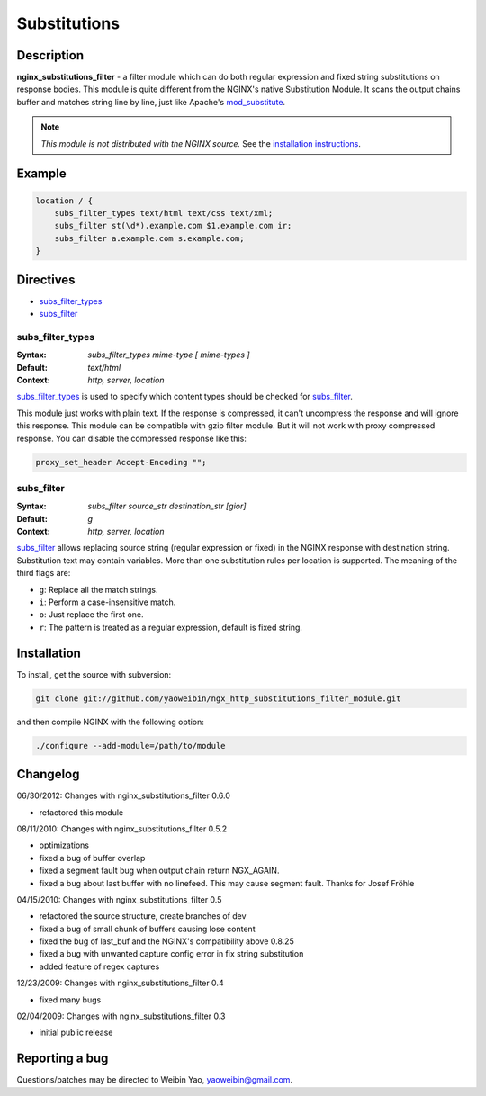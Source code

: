 
.. meta::
   :description: The Substitutions module performs both regular expression and fixed string substitutions on response bodies.

Substitutions
=============

Description
-----------
**nginx_substitutions_filter** - a filter module which can do both regular expression and fixed string substitutions on response bodies. This module is quite different from the NGINX's native Substitution Module. It scans the output chains buffer and matches string line by line, just like Apache's `mod_substitute <http://httpd.apache.org/docs/trunk/mod/mod_substitute.html>`_.

.. note:: *This module is not distributed with the NGINX source.* See the `installation instructions <substitutions.installation_>`_.



Example
-------

.. code-block:: nginx

  location / {
      subs_filter_types text/html text/css text/xml;
      subs_filter st(\d*).example.com $1.example.com ir;
      subs_filter a.example.com s.example.com;
  }



Directives
----------
* subs_filter_types_
* subs_filter_


subs_filter_types
^^^^^^^^^^^^^^^^^
:Syntax: *subs_filter_types mime-type [ mime-types ]*
:Default: *text/html*
:Context: *http, server, location*

subs_filter_types_ is used to specify which content types should be checked for subs_filter_.

This module just works with plain text. If the response is compressed, it can't uncompress the
response and will ignore this response. This module can be compatible with gzip filter module.
But it will not work with proxy compressed response. You can disable the compressed response like this:

.. code-block:: nginx

  proxy_set_header Accept-Encoding "";


subs_filter
^^^^^^^^^^^
:Syntax: *subs_filter source_str destination_str [gior]*
:Default: *g*
:Context: *http, server, location*

subs_filter_ allows replacing source string (regular expression or fixed) in the NGINX response with
destination string. Substitution text may contain variables. More than one substitution rules per
location is supported. The meaning of the third flags are:

* ``g``: Replace all the match strings.
* ``i``: Perform a case-insensitive match.
* ``o``: Just replace the first one.
* ``r``: The pattern is treated as a regular expression, default is fixed string.



.. _substitutions.installation:

Installation
------------
To install, get the source with subversion:

.. code-block:: bash

  git clone git://github.com/yaoweibin/ngx_http_substitutions_filter_module.git


and then compile NGINX with the following option:

.. code-block:: bash

  ./configure --add-module=/path/to/module



Changelog
---------
06/30/2012: Changes with nginx_substitutions_filter 0.6.0

- refactored this module

08/11/2010: Changes with nginx_substitutions_filter 0.5.2

- optimizations
- fixed a bug of buffer overlap
- fixed a segment fault bug when output chain return NGX_AGAIN.
- fixed a bug about last buffer with no linefeed. This may cause segment fault. Thanks for Josef Fröhle

04/15/2010: Changes with nginx_substitutions_filter 0.5

- refactored the source structure, create branches of dev
- fixed a bug of small chunk of buffers causing lose content
- fixed the bug of last_buf and the NGINX's compatibility above 0.8.25
- fixed a bug with unwanted capture config error in fix string substitution
- added feature of regex captures

12/23/2009: Changes with nginx_substitutions_filter 0.4

- fixed many bugs

02/04/2009: Changes with nginx_substitutions_filter 0.3

- initial public release



Reporting a bug
---------------
Questions/patches may be directed to Weibin Yao, yaoweibin@gmail.com.
